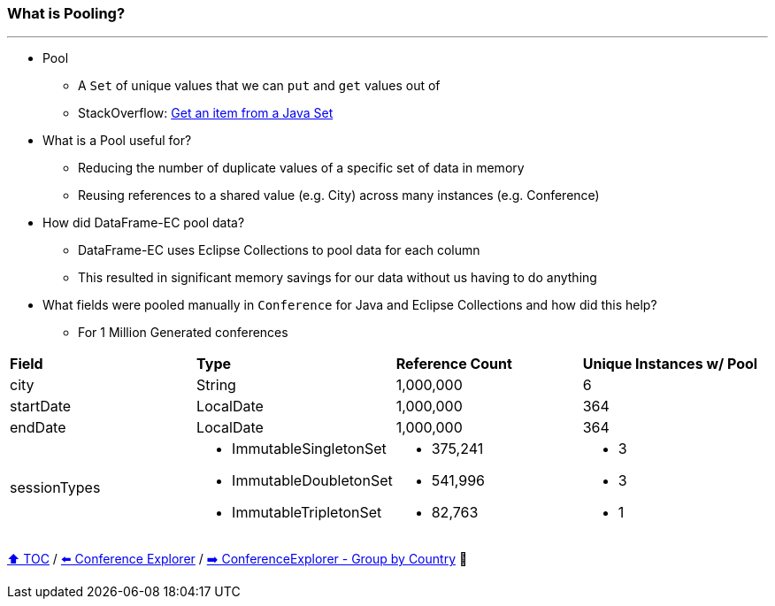 === What is Pooling?

---

* Pool
** A `Set` of unique values that we can `put` and `get` values out of
** StackOverflow: https://stackoverflow.com/questions/12670292/get-an-item-from-a-java-set/[Get an item from a Java Set]
* What is a Pool useful for?
** Reducing the number of duplicate values of a specific set of data in memory
** Reusing references to a shared value (e.g. City) across many instances (e.g. Conference)
* How did DataFrame-EC pool data?
** DataFrame-EC uses Eclipse Collections to pool data for each column
** This resulted in significant memory savings for our data without us having to do anything
* What fields were pooled manually in `Conference` for Java and Eclipse Collections and how did this help?
** For 1 Million Generated conferences

[width=100%]
[cols="5a,5a,5a,5a"]
|====
| *Field*
| *Type*
| *Reference Count*
| *Unique Instances w/ Pool*
| city
| String
| 1,000,000
| 6
| startDate
| LocalDate
| 1,000,000
| 364
| endDate
| LocalDate
| 1,000,000
| 364
| sessionTypes
| * ImmutableSingletonSet
* ImmutableDoubletonSet
* ImmutableTripletonSet
| * 375,241
* 541,996
* 82,763
| * 3
* 3
* 1
|====


link:toc.adoc[⬆️ TOC] /
link:./14_conference_explorer_class.adoc[⬅️ Conference Explorer] /
link:./15_conference_explorer_group_by_country.adoc[➡️ ConferenceExplorer - Group by Country] 🐢
